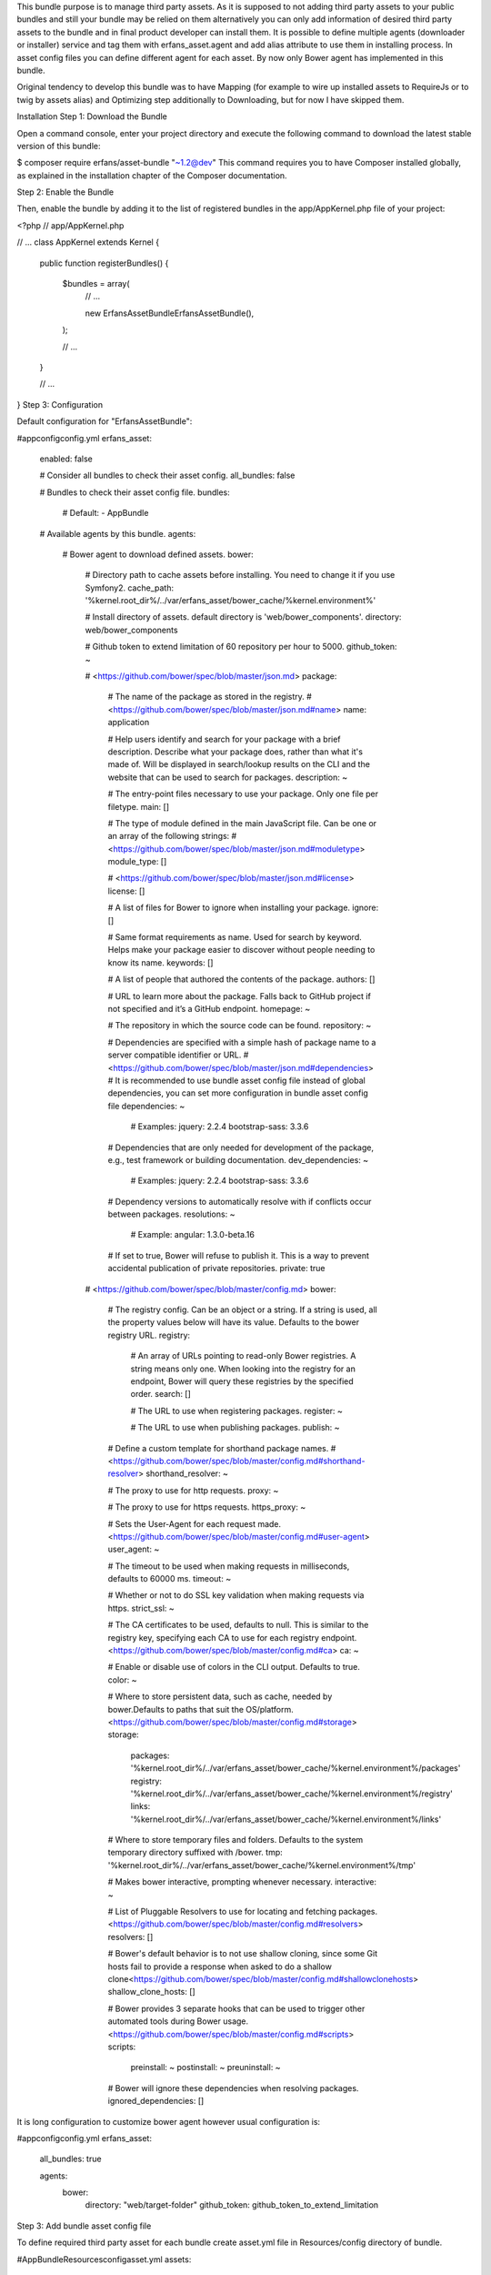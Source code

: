 This bundle purpose is to manage third party assets. As it is
supposed to not adding third party assets to your public bundles and
still your bundle may be relied on them alternatively you can only add
information of desired third party assets to the bundle and in final
product developer can install them. It is possible to define multiple agents
(downloader or installer) service and tag them with erfans_asset.agent
and add alias attribute to use them in installing process. In asset
config files you can define different agent for each asset.
By now only Bower agent has implemented in this bundle.

Original tendency to develop this bundle was to have Mapping (for example
to wire up installed assets to RequireJs or to twig by assets alias)
and Optimizing step additionally to Downloading, but for now I have skipped
them.

Installation
Step 1: Download the Bundle

Open a command console, enter your project directory and execute the
following command to download the latest stable version of this bundle:

$ composer require erfans/asset-bundle "~1.2@dev"
This command requires you to have Composer installed globally, as explained
in the installation chapter
of the Composer documentation.

Step 2: Enable the Bundle

Then, enable the bundle by adding it to the list of registered bundles
in the app/AppKernel.php file of your project:

<?php
// app/AppKernel.php

// ...
class AppKernel extends Kernel
{
    public function registerBundles()
    {
        $bundles = array(
            // ...

            new Erfans\AssetBundle\ErfansAssetBundle(),
        );

        // ...
    }

    // ...
}
Step 3: Configuration

Default configuration for "ErfansAssetBundle":

#app\config\config.yml
erfans_asset:
    enabled:              false

    # Consider all bundles to check their asset config.
    all_bundles:          false

    # Bundles to check their asset config file.
    bundles:

        # Default:
        - AppBundle

    # Available agents by this bundle.
    agents:

        # Bower agent to download defined assets.
        bower:

            # Directory path to cache assets before installing. You need to change it if you use Symfony2.
            cache_path:           '%kernel.root_dir%/../var/erfans_asset/bower_cache/%kernel.environment%'

            # Install directory of assets. default directory is 'web/bower_components'.
            directory:            web/bower_components

            # Github token to extend limitation of 60 repository per hour to 5000.
            github_token:         ~

            # <https://github.com/bower/spec/blob/master/json.md>
            package:

                # The name of the package as stored in the registry. 
                # <https://github.com/bower/spec/blob/master/json.md#name>
                name:                 application

                # Help users identify and search for your package with a brief description. Describe what your package does, rather than what it's made of. Will be displayed in search/lookup results on the CLI and the website that can be used to search for packages.
                description:          ~

                # The entry-point files necessary to use your package. Only one file per filetype.
                main:                 []

                # The type of module defined in the main JavaScript file. Can be one or an array of the following strings: 
                # <https://github.com/bower/spec/blob/master/json.md#moduletype>
                module_type:          []

                # <https://github.com/bower/spec/blob/master/json.md#license>
                license:              []

                # A list of files for Bower to ignore when installing your package.
                ignore:               []

                # Same format requirements as name. Used for search by keyword. Helps make your package easier to discover without people needing to know its name.
                keywords:             []

                # A list of people that authored the contents of the package.
                authors:              []

                # URL to learn more about the package. Falls back to GitHub project if not specified and it’s a GitHub endpoint.
                homepage:             ~

                # The repository in which the source code can be found.
                repository:           ~

                # Dependencies are specified with a simple hash of package name to a  server compatible identifier or URL. 
                # <https://github.com/bower/spec/blob/master/json.md#dependencies> 
                # It is recommended to use bundle asset config file instead of global dependencies, you can set more configuration in bundle asset config file
                dependencies:         ~

                    # Examples:
                    jquery:              2.2.4
                    bootstrap-sass:      3.3.6

                # Dependencies that are only needed for development of the package, e.g., test framework or building documentation.
                dev_dependencies:     ~

                    # Examples:
                    jquery:              2.2.4
                    bootstrap-sass:      3.3.6

                # Dependency versions to automatically resolve with if conflicts occur between packages.
                resolutions:          ~

                    # Example:
                    angular:             1.3.0-beta.16

                # If set to true, Bower will refuse to publish it. This is a way to prevent accidental publication of private repositories.
                private:              true

            # <https://github.com/bower/spec/blob/master/config.md>
            bower:

                # The registry config. Can be an object or a string. If a string is used, all the property values below will have its value. Defaults to the bower registry URL.
                registry:

                    # An array of URLs pointing to read-only Bower registries. A string means only one. When looking into the registry for an endpoint, Bower will query these registries by the specified order.
                    search:               []

                    # The URL to use when registering packages.
                    register:             ~

                    # The URL to use when publishing packages.
                    publish:              ~

                # Define a custom template for shorthand package names. 
                # <https://github.com/bower/spec/blob/master/config.md#shorthand-resolver>
                shorthand_resolver:   ~

                # The proxy to use for http requests.
                proxy:                ~

                # The proxy to use for https requests.
                https_proxy:          ~

                # Sets the User-Agent for each request made.<https://github.com/bower/spec/blob/master/config.md#user-agent>
                user_agent:           ~

                # The timeout to be used when making requests in milliseconds, defaults to 60000 ms.
                timeout:              ~

                # Whether or not to do SSL key validation when making requests via https.
                strict_ssl:           ~

                # The CA certificates to be used, defaults to null. This is similar to the registry key, specifying each CA to use for each registry endpoint.<https://github.com/bower/spec/blob/master/config.md#ca>
                ca:                   ~

                # Enable or disable use of colors in the CLI output. Defaults to true.
                color:                ~

                # Where to store persistent data, such as cache, needed by bower.Defaults to paths that suit the OS/platform. <https://github.com/bower/spec/blob/master/config.md#storage>
                storage:
                    packages:             '%kernel.root_dir%/../var/erfans_asset/bower_cache/%kernel.environment%/packages'
                    registry:             '%kernel.root_dir%/../var/erfans_asset/bower_cache/%kernel.environment%/registry'
                    links:                '%kernel.root_dir%/../var/erfans_asset/bower_cache/%kernel.environment%/links'

                # Where to store temporary files and folders.  Defaults to the system temporary directory suffixed with /bower.
                tmp:                  '%kernel.root_dir%/../var/erfans_asset/bower_cache/%kernel.environment%/tmp'

                # Makes bower interactive, prompting whenever necessary.
                interactive:          ~

                # List of Pluggable Resolvers to use for locating and fetching packages.<https://github.com/bower/spec/blob/master/config.md#resolvers>
                resolvers:            []

                # Bower's default behavior is to not use shallow cloning, since some Git hosts fail to provide a response when asked to do a shallow clone<https://github.com/bower/spec/blob/master/config.md#shallowclonehosts>
                shallow_clone_hosts:  []

                # Bower provides 3 separate hooks that can be used to trigger other automated tools during Bower usage.<https://github.com/bower/spec/blob/master/config.md#scripts>
                scripts:
                    preinstall:           ~
                    postinstall:          ~
                    preuninstall:         ~

                # Bower will ignore these dependencies when resolving packages.
                ignored_dependencies:  []
It is long configuration to customize bower agent however usual configuration is:

#app\config\config.yml
erfans_asset:
    all_bundles: true

    agents:
        bower:
            directory: "web/target-folder"
            github_token: github_token_to_extend_limitation
Step 3: Add bundle asset config file

To define required third party asset for each bundle create asset.yml file
in Resources/config directory of bundle.

#AppBundle\Resources\config\asset.yml
assets:
    jquery: # alias of asset
        installer: bower # name of installer, this bundle till now only have bower, you can define your own installer
        id: jquery       # id of repository which passes to installer
        version: ~1.9    # version of repository
Step 4: Install assets

To download and copy defined assets to target folder run command erfans:asset:install
by Symfony console.

Step 5: Add assets to frontend

Now you can add installed assets to your twig or other asset loaders such
as RequireJs.